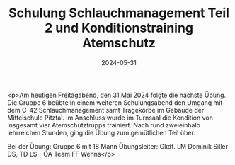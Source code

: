 #+TITLE: Schulung Schlauchmanagement Teil 2 und Konditionstraining Atemschutz
#+DATE: 2024-05-31
#+FACEBOOK_URL: https://facebook.com/ffwenns/posts/830227015806419

<p>Am heutigen Freitagabend, den 31.Mai 2024 folgte die nächste Übung. Die Gruppe 6 beübte in einem weiteren Schulungsabend den Umgang mit dem C-42 Schlauchmanagement samt Tragekörbe im Gebäude der Mittelschule Pitztal. Im Anschluss wurde im Turnsaal die Kondition von insgesamt vier Atemschutztrupps trainiert. Nach rund zweieinhalb lehrreichen Stunden, ging die Übung zum gemütlichen Teil über.

Bei der Übung:
Gruppe 6 mit 18 Mann
Übungsleiter: Gkdt. LM Dominik Siller
DS, TD LS - ÖA Team FF Wenns</p>
